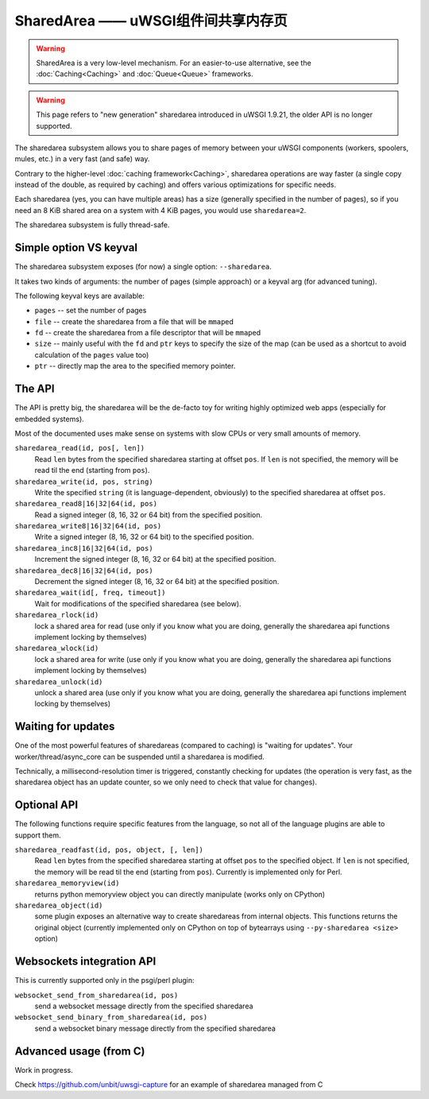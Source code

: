 SharedArea ——  uWSGI组件间共享内存页
=========================================================

.. warning::

  SharedArea is a very low-level mechanism.
  For an easier-to-use alternative, see the :doc:`Caching<Caching>` and :doc:`Queue<Queue>` frameworks.
  
.. warning::

  This page refers to "new generation" sharedarea introduced in uWSGI 1.9.21, the older API is no longer supported.

The sharedarea subsystem allows you to share pages of memory between your uWSGI components (workers, spoolers, mules, etc.)
in a very fast (and safe) way.

Contrary to the higher-level :doc:`caching framework<Caching>`, sharedarea operations are way faster (a single copy instead of the double, as required by caching) and offers
various optimizations for specific needs.

Each sharedarea (yes, you can have multiple areas) has a size (generally specified in the number of pages), so if you need an 8 KiB shared area on a system with 4 KiB pages, you would use ``sharedarea=2``.

The sharedarea subsystem is fully thread-safe.

Simple option VS keyval
***********************

The sharedarea subsystem exposes (for now) a single option: ``--sharedarea``.

It takes two kinds of arguments: the number of pages (simple approach) or a keyval arg (for advanced tuning).

The following keyval keys are available:

* ``pages`` -- set the number of pages
* ``file`` -- create the sharedarea from a file that will be ``mmap``\ ed
* ``fd`` -- create the sharedarea from a file descriptor that will be ``mmap``\ ed
* ``size`` -- mainly useful with the ``fd`` and ``ptr`` keys to specify the size of the map (can be used as a shortcut to avoid calculation of the ``pages`` value too)
* ``ptr`` -- directly map the area to the specified memory pointer.

The API
*******

The API is pretty big, the sharedarea will be the de-facto toy for writing highly optimized web apps (especially for embedded systems).

Most of the documented uses make sense on systems with slow CPUs or very small amounts of memory.

``sharedarea_read(id, pos[, len])``
    Read ``len`` bytes from the specified sharedarea starting at offset ``pos``. If ``len`` is not specified, the memory will be read til the end (starting from ``pos``).
``sharedarea_write(id, pos, string)``
    Write the specified ``string`` (it is language-dependent, obviously) to the specified sharedarea at offset ``pos``.
``sharedarea_read8|16|32|64(id, pos)``
    Read a signed integer (8, 16, 32 or 64 bit) from the specified position.
``sharedarea_write8|16|32|64(id, pos)``
    Write a signed integer (8, 16, 32 or 64 bit) to the specified position.
``sharedarea_inc8|16|32|64(id, pos)``
    Increment the signed integer (8, 16, 32 or 64 bit) at the specified position.
``sharedarea_dec8|16|32|64(id, pos)``
    Decrement the signed integer (8, 16, 32 or 64 bit) at the specified position.
``sharedarea_wait(id[, freq, timeout])``
    Wait for modifications of the specified sharedarea (see below).
``sharedarea_rlock(id)``
    lock a shared area for read (use only if you know what you are doing, generally the sharedarea api functions implement locking by themselves)
``sharedarea_wlock(id)``
    lock a shared area for write (use only if you know what you are doing, generally the sharedarea api functions implement locking by themselves)
``sharedarea_unlock(id)``
    unlock a shared area (use only if you know what you are doing, generally the sharedarea api functions implement locking by themselves)

Waiting for updates
*******************

One of the most powerful features of sharedareas (compared to caching) is "waiting for updates". Your worker/thread/async_core can be suspended
until a sharedarea is modified.

Technically, a millisecond-resolution timer is triggered, constantly checking for updates (the operation is very fast, as the sharedarea object has an update counter, so we only need to check that value for changes).

Optional API
************

The following functions require specific features from the language, so not all of the language plugins are able to support them.

``sharedarea_readfast(id, pos, object, [, len])``
    Read ``len`` bytes from the specified sharedarea starting at offset ``pos`` to the specified object. If ``len`` is not specified, the memory will be read til the end (starting from ``pos``).
    Currently is implemented only for Perl.
    
``sharedarea_memoryview(id)``
    returns python memoryview object you can directly manipulate (works only on CPython)

``sharedarea_object(id)``
    some plugin exposes an alternative way to create sharedareas from internal objects. This functions returns the original object (currently implemented only on CPython on top of bytearrays using ``--py-sharedarea <size>`` option)

Websockets integration API
**************************

This is currently supported only in the psgi/perl plugin:

``websocket_send_from_sharedarea(id, pos)``
    send a websocket message directly from the specified sharedarea

``websocket_send_binary_from_sharedarea(id, pos)``
    send a websocket binary message directly from the specified sharedarea

Advanced usage (from C)
***********************


Work in progress.

Check https://github.com/unbit/uwsgi-capture for an example of sharedarea managed from C
